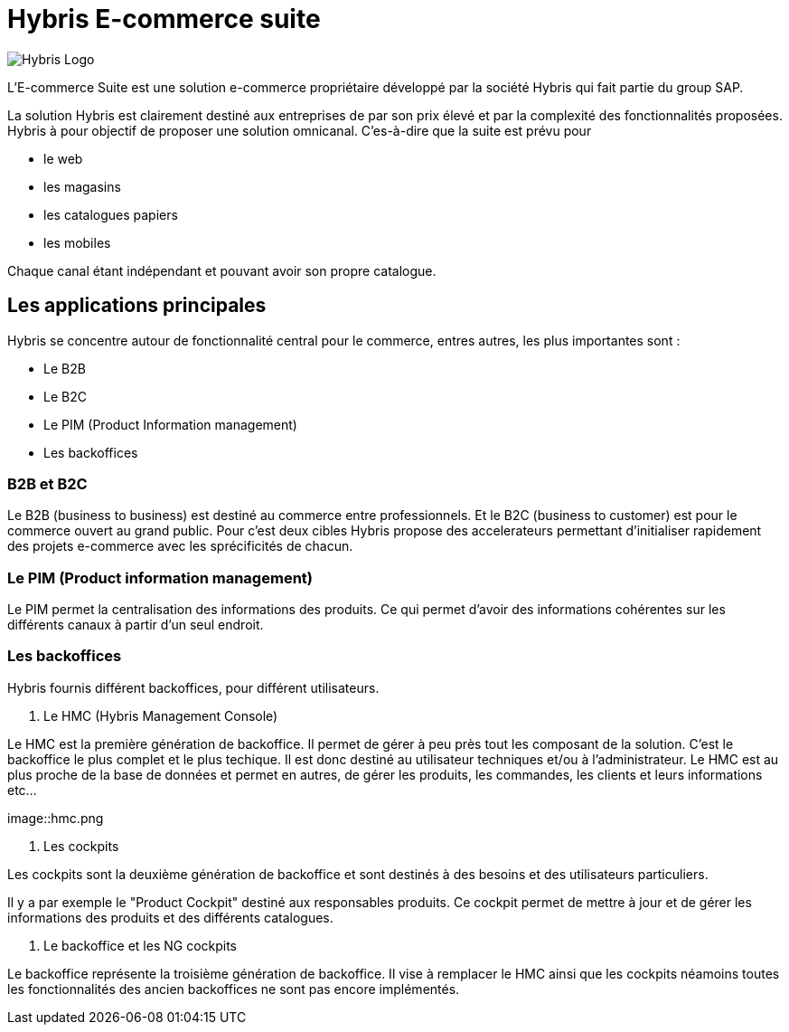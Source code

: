 = Hybris E-commerce suite
:hp-tags: Hybris


image:http://autoentrepreneurinfo.com/images/logo-hybris.jpg[alt="Hybris Logo"]

L'E-commerce Suite est une solution e-commerce propriétaire développé par la société Hybris qui fait partie du group SAP.

La solution Hybris est clairement destiné aux entreprises de par son prix élevé et par la complexité des fonctionnalités proposées. Hybris à pour objectif de proposer une solution omnicanal.
C'es-à-dire que la suite est prévu pour

* le web
* les magasins
* les catalogues papiers
* les mobiles

Chaque canal étant indépendant et pouvant avoir son propre catalogue.

== Les applications principales

Hybris se concentre autour de fonctionnalité central pour le commerce, entres autres, les plus importantes sont :

* Le B2B
* Le B2C
* Le PIM (Product Information management)
* Les backoffices


=== B2B et B2C

Le B2B (business to business) est destiné au commerce entre professionnels. Et le B2C (business to customer) est pour le commerce ouvert au grand public. Pour c'est deux cibles Hybris propose des accelerateurs permettant d'initialiser rapidement des projets e-commerce avec les sprécificités de chacun.


=== Le PIM (Product information management)

Le PIM permet la centralisation des informations des produits. Ce qui permet d'avoir des informations cohérentes sur les différents canaux à partir d'un seul endroit.


=== Les backoffices

Hybris fournis différent backoffices, pour différent utilisateurs.


. Le HMC (Hybris Management Console)

Le HMC est la première génération de backoffice. Il permet de gérer à peu près tout les composant de la solution.
C'est le backoffice le plus complet et le plus techique.
Il est donc destiné au utilisateur techniques et/ou à l'administrateur. 
Le HMC est au plus proche de la base de données et permet en autres, de gérer les produits, les commandes, les clients et leurs informations etc... 

image::hmc.png


. Les cockpits

Les cockpits sont la deuxième génération de backoffice et sont destinés à des besoins et des utilisateurs particuliers.

Il y a par exemple le "Product Cockpit" destiné aux responsables produits. Ce cockpit permet de mettre à jour et de gérer les informations des produits et des différents catalogues.

. Le backoffice et les NG cockpits

Le backoffice représente la troisième génération de backoffice. Il vise à remplacer le HMC ainsi que les cockpits néamoins toutes les fonctionnalités des ancien backoffices ne sont pas encore implémentés.

